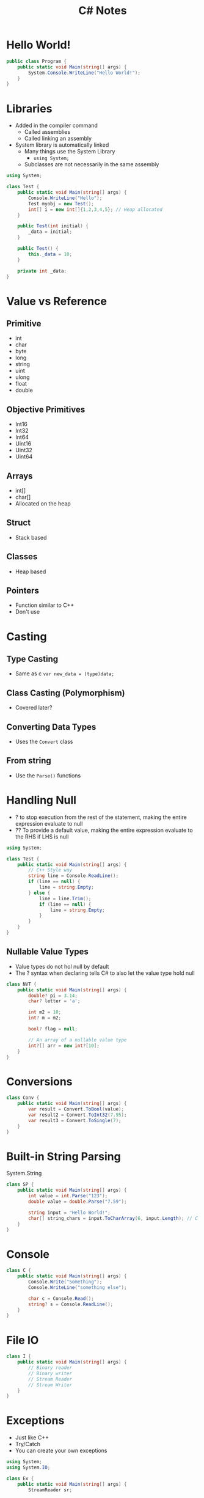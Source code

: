 #+title: C# Notes

* Hello World!
#+begin_src csharp
public class Program {
    public static void Main(string[] args) {
        System.Console.WriteLine("Hello World!");
    }
}
#+end_src

#+RESULTS:
: Hello World!

* Libraries
- Added in the compiler command
  - Called assemblies
  - Called linking an assembly
- System library is automatically linked
  - Many things use the System Library
    - =using System;=
  - Subclasses are not necessarily in the same assembly

#+begin_src csharp
using System;

class Test {
    public static void Main(string[] args) {
        Console.WriteLine("Hello");
        Test myobj = new Test();
        int[] i = new int[]{1,2,3,4,5}; // Heap allocated
    }

    public Test(int initial) {
        _data = initial;
    }

    public Test() {
        this._data = 10;
    }

    private int _data;
}
#+end_src

#+RESULTS:
: Hello

* Value vs Reference
** Primitive
- int
- char
- byte
- long
- string
- uint
- ulong
- float
- double
** Objective Primitives
- Int16
- Int32
- Int64
- Uint16
- Uint32
- Uint64
** Arrays
- int[]
- char[]
- Allocated on the heap
** Struct
- Stack based
** Classes
- Heap based
** Pointers
- Function similar to C++
- Don't use

* Casting
** Type Casting
- Same as c =var new_data = (type)data;=
** Class Casting (Polymorphism)
- Covered later?
** Converting Data Types
- Uses the =Convert= class
** From string
- Use the =Parse()= functions

* Handling Null
- ? to stop execution from the rest of the statement, making the entire expression evaluate to null
- ?? To provide a default value, making the entire expression evaluate to the RHS if LHS is null

#+begin_src csharp
using System;

class Test {
    public static void Main(string[] args) {
        // C++ Style way
        string line = Console.ReadLine();
        if (line == null) {
            line = string.Empty;
        } else {
            line = line.Trim();
            if (line == null) {
                line = string.Empty;
            }
        }
    }
}
#+end_src

** Nullable Value Types
- Value types do not hol null by default
- The ? syntax when declaring tells C# to also let the value type hold null

#+begin_src csharp
class NVT {
    public static void Main(string[] args) {
        double? pi = 3.14;
        char? letter = 'a';

        int m2 = 10;
        int? m = m2;

        bool? flag = null;

        // An array of a nullable value type
        int?[] arr = new int?[10];
    }
}
#+end_src

* Conversions
#+begin_src csharp
class Conv {
    public static void Main(string[] args) {
        var result = Convert.ToBool(value);
        var result2 = Convert.ToInt32(7.95);
        var result3 = Convert.ToSingle(7);
    }
}
#+end_src

* Built-in String Parsing
System.String

#+begin_src csharp
class SP {
    public static void Main(string[] args) {
        int value = int.Parse("123");
        double value = double.Parse("7.59");

        string input = "Hello World!";
        char[] string_chars = input.ToCharArray(6, input.Length); // C style string, params (starting, count)
    }
}
#+end_src

* Console
#+begin_src csharp
class C {
    public static void Main(string[] args) {
        Console.Write("Something");
        Console.WriteLine("something else");

        char c = Console.Read();
        string? s = Console.ReadLine();
    }
}
#+end_src

* File IO
#+begin_src csharp
class I {
    public static void Main(string[] args) {
        // Binary reader
        // Binary writer
        // Stream Reader
        // Stream Writer
    }
}
#+end_src

* Exceptions
- Just like C++
- Try/Catch
- You can create your own exceptions

#+begin_src csharp
using System;
using System.IO;

class Ex {
    public static void Main(string[] args) {
        StreamReader sr;

        try {
            sr = new StreamReader("myfile.txt");
        }
        catch (Exception e) {
            Console.WriteLine(e.Message);
            return;
        }

        sr.Close();
    }
}
#+end_src

#+RESULTS:
: Could not find file "/home/jackson/jacksonmowry.github.io/cosc365/csharp/myfile.txt"

* Loops
- Same as C++

** For each
#+begin_src csharp :results verbatim
using System;

class FE {
    public static void Main(string[] args) {
        int[] a = new int[20];
        for (int i = 0; i < 20; i++) {
            a[i] = i;
        }

        foreach(int v in a) {
            Console.WriteLine(v);
        }
    }
}
#+end_src

#+RESULTS:
#+begin_example
0
1
2
3
4
5
6
7
8
9
10
11
12
13
14
15
16
17
18
19
#+end_example

* Classes
- Like C++
- Has access protection
- member functions, properties, variables, and events
- All classes inherit from Object

#+begin_src csharp
class C {
    public static void Main(string[] args) {
        var t = new Test();

        t.Value = 10;
    }

    public int Value {
        get;
    }
}
#+end_src

* Indexers
- not created auto
#+begin_src csharp
using System;

class I {
    public static void Main(string[] args) {
        var t = new I();

        t[0] = 100;
        Console.WriteLine(t[0]);
    }

    public I() {
        _data = new double[10];
    }

    private double[] _data;
    public double this[int i] {
        get {
            return _data[i];
        }
        set {
            _data[i] = value;
        }
    }
}
#+end_src

#+RESULTS:

* Delegate
#+begin_src csharp
using System;
class D {
    public static void Main(string[] args) {
        var D = new D();

        Console.WriteLine(D.DoSomething(D.AFunction, 10, 20));
    }

    private int AFunction(int i , int j) {
        return i*j;
    }

    public delegate int Func(int i, int j);

    public int DoSomething(Func func, int i, int j) {
        return func(i, j);
    }
}
#+end_src

#+RESULTS:
: 200

* Files
* Create Our Own Classes

#+begin_src csharp :results verbatim
using System;

public class Test {
    public static void Main(string[] args) {
        Test t = new Test();
        t.Work();
        MyOther o = new MyOther();
        o.Work();
        (o as Test).Work();
    }

    virtual public void Work() {
        Console.WriteLine("do work");
    }
}

public class MyOther : Test {
    override public void Work() {
        Console.WriteLine("My think");
    }
}
#+end_src

#+RESULTS:
: do work
: My think
: My think

* Threading
#+begin_src csharp :results verbatim
using System;
using System.Threading;
using System.Threading.Tasks;
using System.Collections.Generic;

class Test {
    public static void Func(object? o) {
        var t_num = o as int?;
        if (t_num != null) {
            Console.WriteLine($"Thread started... {t_num}");
            Thread.Sleep(1000);
            Console.WriteLine($"Thread done... {t_num}");
        }
    }

    public static void Main() {
        int i;
        List<Thread> mythreads = new List<Thread>();

        for (i = 0; i < 4; i++) {
            Thread t = new Thread(new ParameterizedThreadStart(Func));
            mythreads.Add(t);
            t.Start(i+1);
        }

        Console.WriteLine("Threads created...");
        Console.WriteLine("Threads started...");

        foreach(var t in mythreads) {
            t.Join();
        }

        Console.WriteLine("Threads joined...");
    }
}
        #+end_src

#+RESULTS:
